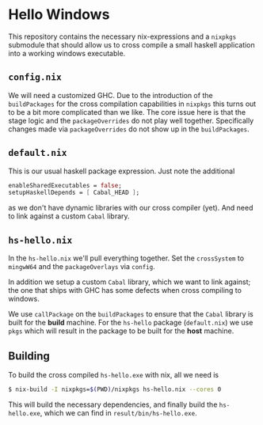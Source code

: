 * Hello Windows

  This repository contains the necessary nix-expressions and a ~nixpkgs~
  submodule that should allow us to cross compile a small haskell application
  into a working windows executable.

** ~config.nix~
   We will need a customized GHC.  Due to the introduction of the
   ~buildPackages~ for the cross compilation capabilities in ~nixpkgs~ this
   turns out to be a bit more complicated than we like.  The core issue here is
   that the stage logic and the ~packageOverrides~ do not play well together.
   Specifically changes made via ~packageOverrides~ do not show up in the
   ~buildPackages~.

** ~default.nix~
   This is our usual haskell package expression.  Just note the additional 

   #+BEGIN_SRC nix
   enableSharedExecutables = false;
   setupHaskellDepends = [ Cabal_HEAD ];
   #+END_SRC

   as we don't have dynamic libraries with our cross compiler (yet).  And need
   to link against a custom ~Cabal~ library.

** ~hs-hello.nix~
   In the ~hs-hello.nix~ we'll pull everything together.  Set the ~crossSystem~
   to ~mingwW64~ and the ~packageOverlays~ via ~config~.

   In addition we setup a custom ~Cabal~ library, which we want to link against;
   the one that ships with GHC has some defects when cross compiling to windows.

   We use ~callPackage~ on the ~buildPackages~ to ensure that the ~Cabal~
   library is built for the **build** machine.  For the ~hs-hello~ package
   (~default.nix~) we use ~pkgs~ which will result in the package to be built
   for the **host** machine.

** Building
   To build the cross compiled ~hs-hello.exe~ with nix, all we need is

   #+BEGIN_SRC bash
   $ nix-build -I nixpkgs=$(PWD)/nixpkgs hs-hello.nix --cores 0 
   #+END_SRC

   This will build the necessary dependencies, and finally build the
   ~hs-hello.exe~, which we can find in ~result/bin/hs-hello.exe~.

